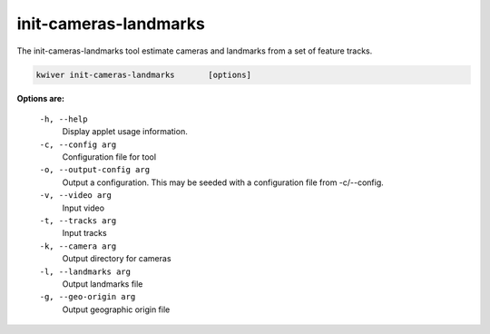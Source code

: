======================
init-cameras-landmarks
======================

The init-cameras-landmarks tool estimate cameras and landmarks from a set of
feature tracks.

.. code-block:: bash

  kwiver init-cameras-landmarks       [options]

**Options are:**

  ``-h, --help``
    Display applet usage information.

  ``-c, --config arg``
    Configuration file for tool

  ``-o, --output-config arg``
    Output a configuration. This may be seeded with a configuration file from -c/--config.

  ``-v, --video arg``
    Input video

  ``-t, --tracks arg``
    Input tracks

  ``-k, --camera arg``
    Output directory for cameras

  ``-l, --landmarks arg``
    Output landmarks file

  ``-g, --geo-origin arg``
    Output geographic origin file
